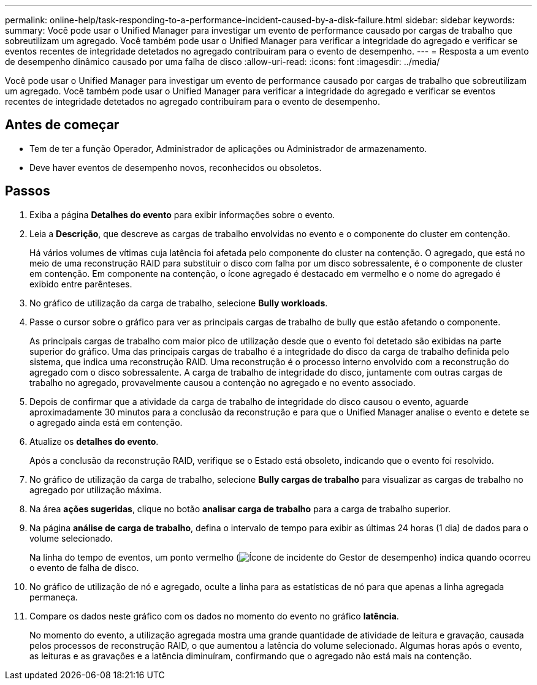 ---
permalink: online-help/task-responding-to-a-performance-incident-caused-by-a-disk-failure.html 
sidebar: sidebar 
keywords:  
summary: Você pode usar o Unified Manager para investigar um evento de performance causado por cargas de trabalho que sobreutilizam um agregado. Você também pode usar o Unified Manager para verificar a integridade do agregado e verificar se eventos recentes de integridade detetados no agregado contribuíram para o evento de desempenho. 
---
= Resposta a um evento de desempenho dinâmico causado por uma falha de disco
:allow-uri-read: 
:icons: font
:imagesdir: ../media/


[role="lead"]
Você pode usar o Unified Manager para investigar um evento de performance causado por cargas de trabalho que sobreutilizam um agregado. Você também pode usar o Unified Manager para verificar a integridade do agregado e verificar se eventos recentes de integridade detetados no agregado contribuíram para o evento de desempenho.



== Antes de começar

* Tem de ter a função Operador, Administrador de aplicações ou Administrador de armazenamento.
* Deve haver eventos de desempenho novos, reconhecidos ou obsoletos.




== Passos

. Exiba a página *Detalhes do evento* para exibir informações sobre o evento.
. Leia a *Descrição*, que descreve as cargas de trabalho envolvidas no evento e o componente do cluster em contenção.
+
Há vários volumes de vítimas cuja latência foi afetada pelo componente do cluster na contenção. O agregado, que está no meio de uma reconstrução RAID para substituir o disco com falha por um disco sobressalente, é o componente de cluster em contenção. Em componente na contenção, o ícone agregado é destacado em vermelho e o nome do agregado é exibido entre parênteses.

. No gráfico de utilização da carga de trabalho, selecione *Bully workloads*.
. Passe o cursor sobre o gráfico para ver as principais cargas de trabalho de bully que estão afetando o componente.
+
As principais cargas de trabalho com maior pico de utilização desde que o evento foi detetado são exibidas na parte superior do gráfico. Uma das principais cargas de trabalho é a integridade do disco da carga de trabalho definida pelo sistema, que indica uma reconstrução RAID. Uma reconstrução é o processo interno envolvido com a reconstrução do agregado com o disco sobressalente. A carga de trabalho de integridade do disco, juntamente com outras cargas de trabalho no agregado, provavelmente causou a contenção no agregado e no evento associado.

. Depois de confirmar que a atividade da carga de trabalho de integridade do disco causou o evento, aguarde aproximadamente 30 minutos para a conclusão da reconstrução e para que o Unified Manager analise o evento e detete se o agregado ainda está em contenção.
. Atualize os *detalhes do evento*.
+
Após a conclusão da reconstrução RAID, verifique se o Estado está obsoleto, indicando que o evento foi resolvido.

. No gráfico de utilização da carga de trabalho, selecione *Bully cargas de trabalho* para visualizar as cargas de trabalho no agregado por utilização máxima.
. Na área *ações sugeridas*, clique no botão *analisar carga de trabalho* para a carga de trabalho superior.
. Na página *análise de carga de trabalho*, defina o intervalo de tempo para exibir as últimas 24 horas (1 dia) de dados para o volume selecionado.
+
Na linha do tempo de eventos, um ponto vermelho (image:../media/opm-incident-icon-png.gif["Ícone de incidente do Gestor de desempenho"]) indica quando ocorreu o evento de falha de disco.

. No gráfico de utilização de nó e agregado, oculte a linha para as estatísticas de nó para que apenas a linha agregada permaneça.
. Compare os dados neste gráfico com os dados no momento do evento no gráfico *latência*.
+
No momento do evento, a utilização agregada mostra uma grande quantidade de atividade de leitura e gravação, causada pelos processos de reconstrução RAID, o que aumentou a latência do volume selecionado. Algumas horas após o evento, as leituras e as gravações e a latência diminuíram, confirmando que o agregado não está mais na contenção.


